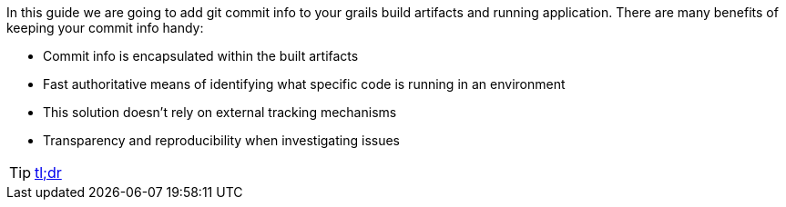 In this guide we are going to add git commit info to your grails build artifacts and running application.
There are many benefits of keeping your commit info handy:

    - Commit info is encapsulated within the built artifacts
    - Fast authoritative means of identifying what specific code is running in an environment
    - This solution doesn't rely on external tracking mechanisms
    - Transparency and reproducibility when investigating issues

TIP: <<tldr, tl;dr>>